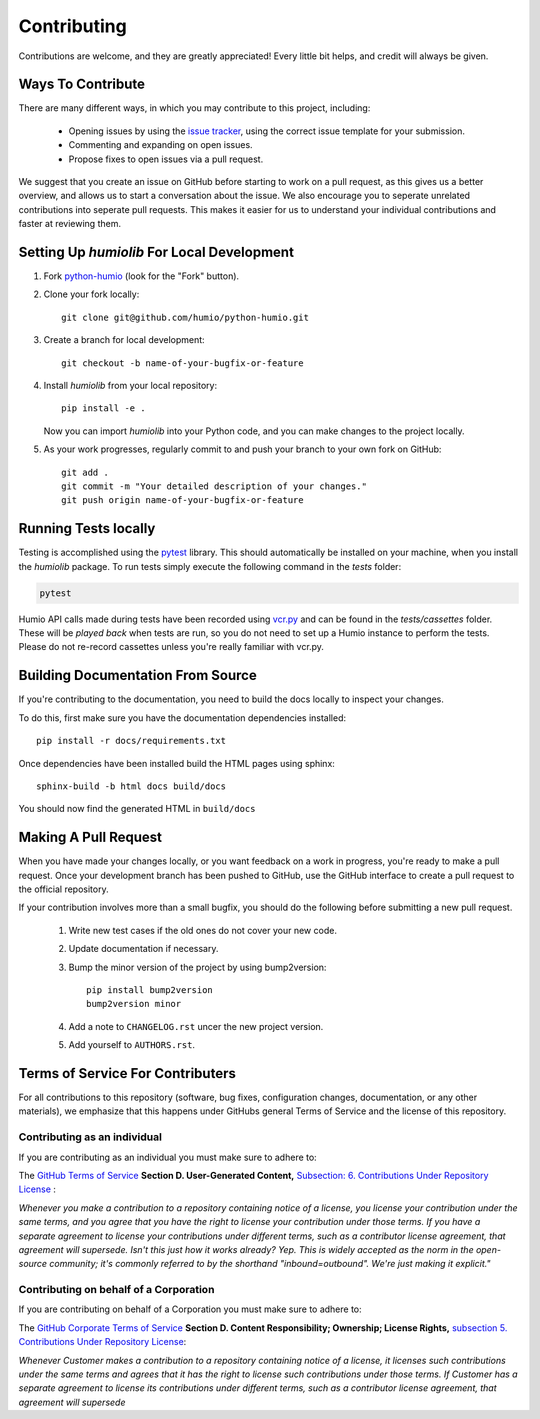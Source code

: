 ============
Contributing
============
Contributions are welcome, and they are greatly appreciated! 
Every little bit helps, and credit will always be given.

Ways To Contribute
==================
There are many different ways, in which you may contribute to this project, including:

   * Opening issues by using the `issue tracker <https://github.com/humio/python-humio/issues>`_, using the correct issue template for your submission.
   * Commenting and expanding on open issues.
   * Propose fixes to open issues via a pull request.

We suggest that you create an issue on GitHub before starting to work on a pull request, as this gives us a better overview, and allows us to start a conversation about the issue.
We also encourage you to seperate unrelated contributions into seperate pull requests. This makes it easier for us to understand your individual contributions and faster at reviewing them.

Setting Up `humiolib` For Local Development
===========================================

1. Fork `python-humio <https://github.com/humio/python-humio>`_
   (look for the "Fork" button).
2. Clone your fork locally::

    git clone git@github.com/humio/python-humio.git

3. Create a branch for local development::

    git checkout -b name-of-your-bugfix-or-feature

4. Install `humiolib` from your local repository::

    pip install -e . 
   
   Now you can import `humiolib` into your Python code, and you can make changes to the project locally.

5. As your work progresses, regularly commit to and push your branch to your own fork on GitHub::

    git add .
    git commit -m "Your detailed description of your changes."
    git push origin name-of-your-bugfix-or-feature


Running Tests locally
=====================
Testing is accomplished using the  `pytest <https://github.com/pytest-dev/pytest>`_ library. This should automatically be installed on your machine, when you install the `humiolib` package.
To run tests simply execute the following command in the `tests` folder:

.. code-block:: 

   pytest

Humio API calls made during tests have been recorded using `vcr.py <https://github.com/kevin1024/vcrpy>`_ and can be found in the `tests/cassettes` folder.
These will be *played back* when tests are run, so you do not need to set up a Humio instance to perform the tests.
Please do not re-record cassettes unless you're really familiar with vcr.py.


Building Documentation From Source
===================================
If you're contributing to the documentation, you need to build the docs locally to inspect your changes.

To do this, first make sure you have the documentation dependencies installed::

    pip install -r docs/requirements.txt

Once dependencies have been installed build the HTML pages using sphinx::

    sphinx-build -b html docs build/docs

You should now find the generated HTML in ``build/docs``


Making A Pull Request
=====================
When you have made your changes locally, or you want feedback on a work in progress, you're ready to make a pull request.
Once your development branch has been pushed to GitHub, use the GitHub interface to create a pull request to the official repository.

If your contribution involves more than a small bugfix, you should do the following before submitting a new pull request.

    1. Write new test cases if the old ones do not cover your new code.
    2. Update documentation if necessary.
    3. Bump the minor version of the project by using bump2version::
    
        pip install bump2version
        bump2version minor
        
    4. Add a note to ``CHANGELOG.rst`` uncer the new project version.
    5. Add yourself to ``AUTHORS.rst``.


Terms of Service For Contributers
=================================
For all contributions to this repository (software, bug fixes, configuration changes, documentation, or any other materials), we emphasize that this happens under GitHubs general Terms of Service and the license of this repository.

Contributing as an individual
*****************************
If you are contributing as an individual you must make sure to adhere to:

The `GitHub Terms of Service <https://help.github.com/en/github/site-policy/github-terms-of-service>`_ **Section D. User-Generated Content,** `Subsection: 6. Contributions Under Repository License <https://help.github.com/en/github/site-policy/github-terms-of-service#6-contributions-under-repository-license>`_ :

*Whenever you make a contribution to a repository containing notice of a license, you license your contribution under the same terms, and you agree that you have the right to license your contribution under those terms. If you have a separate agreement to license your contributions under different terms, such as a contributor license agreement, that agreement will supersede.
Isn't this just how it works already? Yep. This is widely accepted as the norm in the open-source community; it's commonly referred to by the shorthand "inbound=outbound". We're just making it explicit."*

Contributing on behalf of a Corporation
***************************************
If you are contributing on behalf of a Corporation you must make sure to adhere to:

The `GitHub Corporate Terms of Service <https://help.github.com/en/github/site-policy/github-corporate-terms-of-service>`_ **Section D. Content Responsibility; Ownership; License Rights,** `subsection 5. Contributions Under Repository License <https://help.github.com/en/github/site-policy/github-corporate-terms-of-service#5-contributions-under-repository-license>`_:

*Whenever Customer makes a contribution to a repository containing notice of a license, it licenses such contributions under the same terms and agrees that it has the right to license such contributions under those terms. If Customer has a separate agreement to license its contributions under different terms, such as a contributor license agreement, that agreement will supersede*